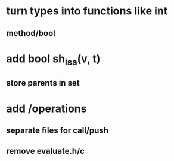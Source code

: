 * turn types into functions like int
** method/bool

* add bool sh_isa(v, t)
** store parents in set

* add /operations
** separate files for call/push
** remove evaluate.h/c
